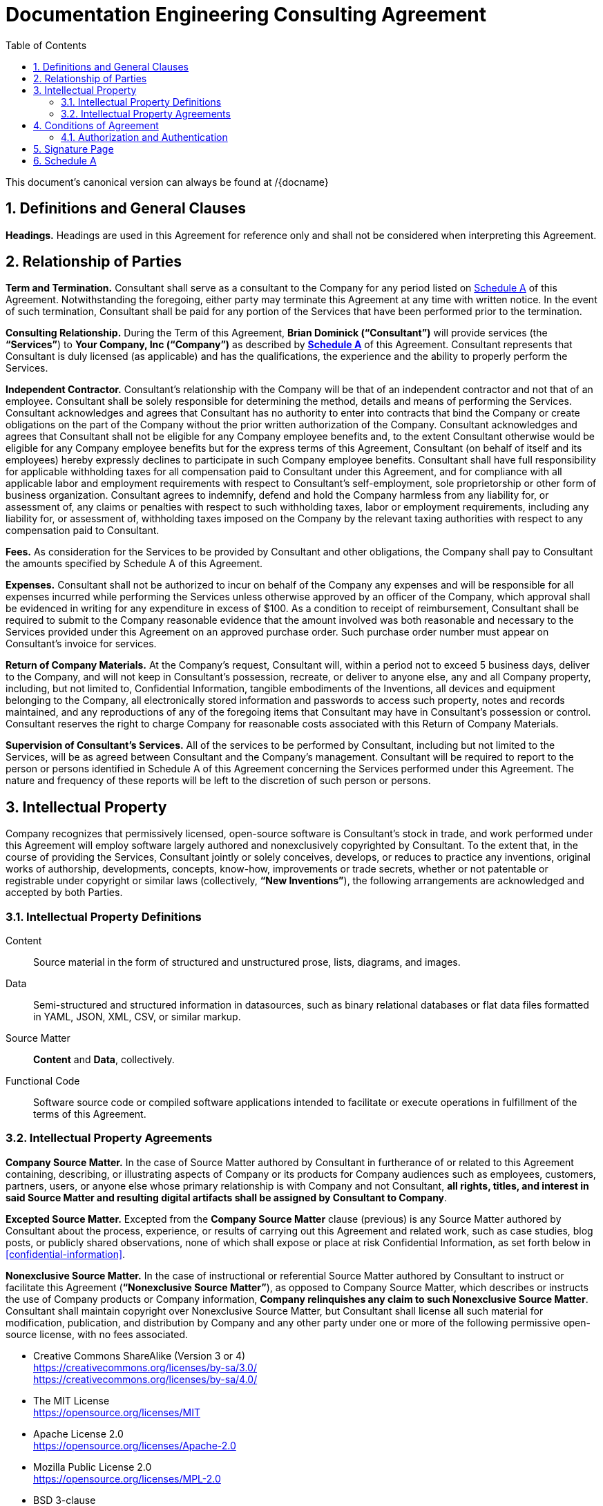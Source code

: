 :doctype: article
:document_canonical_source_repository_url:
:document_prime_source_url:
:doctitle: Documentation Engineering Consulting Agreement
:consultant_name_full: Brian Dominick
:company_name_full: Your Company, Inc
:agreement_date: 23 August, 2018
:reporting_to: Your Name
:sectnums:
ifndef::backend-pdf[:toc: macro]
ifdef::backend-pdf[]
//[discrete]
= {doctitle}
endif::[]

toc::[]

This document's canonical version can always be found at
{document_prime_source_url}/{docname}

== Definitions and General Clauses

*Headings.*
Headings are used in this Agreement for reference only and shall not be considered when interpreting this Agreement.

== Relationship of Parties

*Term and Termination.*
Consultant shall serve as a consultant to the Company for any period listed on <<schedule-a,Schedule A>> of this Agreement.
Notwithstanding the foregoing, either party may terminate this Agreement at any time with written notice.
In the event of such termination, Consultant shall be paid for any portion of the Services that have been performed prior to the termination.

*Consulting Relationship.*
During the Term of this Agreement, *{consultant_name_full} (“Consultant”)* will provide services (the *“Services”*) to *{company_name_full} (“Company”)* as described by *<<schedule-a,Schedule A>>* of this Agreement.
Consultant represents that Consultant is duly licensed (as applicable) and has the qualifications, the experience and the ability to properly perform the Services.

*Independent Contractor.*
Consultant’s relationship with the Company will be that of an independent contractor and not that of an employee.
Consultant shall be solely responsible for determining the method, details and means of performing the Services.
Consultant acknowledges and agrees that Consultant has no authority to enter into contracts that bind the Company or create obligations on the part of the Company without the prior written authorization of the Company.
Consultant acknowledges and agrees that Consultant shall not be eligible for any Company employee benefits and, to the extent Consultant otherwise would be eligible for any Company employee benefits but for the express terms of this Agreement, Consultant (on behalf of itself and its employees) hereby expressly declines to participate in such Company employee benefits.
Consultant shall have full responsibility for applicable withholding taxes for all compensation paid to Consultant under this Agreement, and for compliance with all applicable labor and employment requirements with respect to Consultant’s self-employment, sole proprietorship or other form of business organization.
Consultant agrees to indemnify, defend and hold the Company harmless from any liability for, or assessment of, any claims or penalties with respect to such withholding taxes, labor or employment requirements, including any liability for, or assessment of, withholding taxes imposed on the Company by the relevant taxing authorities with respect to any compensation paid to Consultant.

*Fees.*
As consideration for the Services to be provided by Consultant and other obligations, the Company shall pay to Consultant the amounts specified by Schedule A of this Agreement.

*Expenses.*
Consultant shall not be authorized to incur on behalf of the Company any expenses and will be responsible for all expenses incurred while performing the Services unless otherwise approved by an officer of the Company, which approval shall be evidenced in writing for any expenditure in excess of $100.
As a condition to receipt of reimbursement, Consultant shall be required to submit to the Company reasonable evidence that the amount involved was both reasonable and necessary to the Services provided under this Agreement on an approved purchase order.
Such purchase order number must appear on Consultant’s invoice for services.

*Return of Company Materials.*
At the Company’s request, Consultant will, within a period not to exceed 5 business days, deliver to the Company, and will not keep in Consultant’s possession, recreate, or deliver to anyone else, any and all Company property, including, but not limited to, Confidential Information, tangible embodiments of the Inventions, all devices and equipment belonging to the Company, all electronically stored information and passwords to access such property, notes and records maintained, and any reproductions of any of the foregoing items that Consultant may have in Consultant’s possession or control.
Consultant reserves the right to charge Company for reasonable costs associated with this Return of Company Materials.

*Supervision of Consultant’s Services.*
All of the services to be performed by Consultant, including but not limited to the Services, will be as agreed between Consultant and the Company’s management.
Consultant will be required to report to the person or persons identified in Schedule A of this Agreement concerning the Services performed under this Agreement.
The nature and frequency of these reports will be left to the discretion of such person or persons.

== Intellectual Property

Company recognizes that permissively licensed, open-source software is Consultant's stock in trade, and work performed under this Agreement will employ software largely authored and nonexclusively copyrighted by Consultant.
To the extent that, in the course of providing the Services, Consultant jointly or solely conceives, develops, or reduces to practice any inventions, original works of authorship, developments, concepts, know-how, improvements or trade secrets, whether or not patentable or registrable under copyright or similar laws (collectively, *“New Inventions”*), the following arrangements are acknowledged and accepted by both Parties.

=== Intellectual Property Definitions

Content:: Source material in the form of structured and unstructured prose, lists, diagrams, and images.

Data:: Semi-structured and structured information in datasources, such as binary relational databases or flat data files formatted in YAML, JSON, XML, CSV, or similar markup.

Source Matter:: *Content* and *Data*, collectively.

Functional Code:: Software source code or compiled software applications intended to facilitate or execute operations in fulfillment of the terms of this Agreement.

=== Intellectual Property Agreements

*Company Source Matter.*
In the case of Source Matter authored by Consultant in furtherance of or related to this Agreement containing, describing, or illustrating aspects of Company or its products for Company audiences such as employees, customers, partners, users, or anyone else whose primary relationship is with Company and not Consultant, *all rights, titles, and interest in said Source Matter and resulting digital artifacts shall be assigned by Consultant to Company*.

*Excepted Source Matter.*
Excepted from the *Company Source Matter* clause (previous) is any Source Matter authored by Consultant about the process, experience, or results of carrying out this Agreement and related work, such as case studies, blog posts, or publicly shared observations, none of which shall expose or place at risk Confidential Information, as set forth below in <<confidential-information>>.

*Nonexclusive Source Matter.*
In the case of instructional or referential Source Matter authored by Consultant to instruct or facilitate this Agreement (*“Nonexclusive Source Matter”*), as opposed to Company Source Matter, which describes or instructs the use of Company products or Company information, *Company relinquishes any claim to such Nonexclusive Source Matter*.
Consultant shall maintain copyright over Nonexclusive Source Matter, but Consultant shall license all such material for modification, publication, and distribution by Company and any other party under one or more of the following permissive open-source license, with no fees associated.

* Creative Commons ShareAlike (Version 3 or 4) +
https://creativecommons.org/licenses/by-sa/3.0/ +
https://creativecommons.org/licenses/by-sa/4.0/

* The MIT License +
https://opensource.org/licenses/MIT

* Apache License 2.0 +
https://opensource.org/licenses/Apache-2.0

* Mozilla Public License 2.0 +
https://opensource.org/licenses/MPL-2.0

* BSD 3-clause +
https://opensource.org/licenses/BSD-3-Clause

*Company review of Nonexclusive Source Matter.*
The previous clause covering “Nonexclusive Source Matter” shall not be interpreted to permit the reproduction of Company Source Matter in any form, including within Nonexclusive Source Matter.
Any nonexclusive Source Matter to be released by Consultant or any other party besides Company shall subject to reasonable review and approval by Company.

*Ownership of Inventions.*
Consultant shall maintain copyright ownership over any and all Functional Code authored or invented by consultant during the terms of this Agreement or in pursuit of this Agreement's deliverables.
Consultant shall license all such Functional Code for commercial or other use, modification, or republication by Company and any other party under one or more of the following permissive open-source license with no fees associated.

* The MIT License +
https://opensource.org/licenses/MIT

* Apache License 2.0 +
https://opensource.org/licenses/Apache-2.0

* Mozilla Public License 2.0 +
https://opensource.org/licenses/MPL-2.0

* BSD 3-clause +
https://opensource.org/licenses/BSD-3-Clause

[[confidential-information]]
*Confidential Information.*
Consultant agrees, at all times during the term of this Agreement and thereafter, to hold in strictest confidence, and not to use, except for the benefit of the Company to the extent necessary to perform its obligations hereunder, and not to disclose to any person, firm, corporation or other entity, without written authorization from the Company in each instance, any Confidential Information (as defined below) that Consultant obtains, accesses or creates during the term of this Agreement, whether or not during working hours, until such Confidential Information becomes publicly and widely known and made generally available through no wrongful act of Consultant.
Consultant further agrees not to make copies of such Confidential Information except as authorized by the Company. “Confidential Information” means information, data, and physical material not generally known or available outside the Company and information, data, and physical material entrusted to the Company in confidence by third parties.
Confidential Information includes, without limitation: (i) company inventions; (ii) technical data, trade secrets, know-how, research, product or service ideas or plans, software codes and designs, developments, inventions, laboratory notebooks, processes, formulas, techniques, lists of, or information relating to, suppliers and customers, pricing methodologies, cost data, market share data, marketing plans, licenses, contract information, business plans, financial forecasts, historical financial data, budgets or other business information disclosed to Consultant by the Company either directly or indirectly, whether in writing, electronically, orally, or by observation.

== Conditions of Agreement

*Conflicts with this Agreement.*
Consultant represents and warrants that Consultant is not under any pre-existing obligation in conflict or in any way inconsistent with the provisions of this Agreement.
Consultant represents and warrants that Consultant’s performance of all the terms of this Agreement will not breach any agreement between Consultant and a party other than Company to keep in confidence proprietary information acquired by Consultant in confidence or in trust prior to commencement of this Agreement.
Consultant warrants that Consultant has the right to disclose and use all ideas, processes, techniques and other information, if any, which Consultant has gained from third parties, and which Consultant discloses to the Company or uses in the course of performance of this Agreement, without liability to such third parties.
Notwithstanding the foregoing, Consultant agrees that Consultant shall not bundle with or incorporate into any deliveries provided to the Company herewith any third party products, ideas, processes, or other techniques, without the express, written prior approval of the Company, which express approval includes licenses properly adhered to.
Consultant represents and warrants that Consultant has not granted and will not grant any rights or licenses to any intellectual property or technology that would conflict with Consultant’s obligations under this Agreement.
Consultant will not knowingly infringe upon any copyright, patent, trade secret or other property right of any former client, employer, or third party in the performance of the Services.

*Waiver and Notice.*
Any term of this Agreement may be amended or waived only with prior adjustment to this Agreement accompanied by digitally registered consent of both Parties.
This Agreement, including the Exhibits hereto, constitutes the sole agreement of the parties and supersedes all oral negotiations and prior writings with respect to the subject matter hereof.
Any notice required or permitted by this Agreement shall be registered using the secure methods laid out in <<authentication>>.

*Jurisdiction and Enforcement.*
The validity, interpretation, construction and performance of this Agreement shall be governed by the laws of the State of New York, without giving effect to the principles of conflict of laws.
If one or more provisions of this Agreement are held to be unenforceable under applicable law, the parties agree to renegotiate such provision in good faith.
In the event that the parties cannot reach a mutually agreeable and enforceable replacement for such provision, then (i) such provision shall be excluded from this Agreement, (ii) the balance of the Agreement shall be interpreted as if such provision were so excluded and (iii) the balance of the Agreement shall be enforceable in accordance with its terms.
This Agreement may be executed in counterparts, each of which shall be deemed an original, but all of which together will constitute one and the same instrument.
If a court or other body of competent jurisdiction finds, or the Parties mutually believe, any provision of this Agreement, or portion thereof, to be invalid or unenforceable, such provision will be enforced to the maximum extent permissible so as to effect the intent of the Parties, and the remainder of this Agreement will continue in full force and effect.

*Informed Consent.*
Each party acknowledges that, in executing this Agreement, such party has had the opportunity to seek the advice of independent legal counsel, and has read and understood all of the terms and provisions of this Agreement, including any attachments or schedules.
This Agreement shall not be construed against any party by reason of the drafting or preparation hereof.*

[[authentication]]
=== Authorization and Authentication

This Agreement shall be verified by both Parties using digital means, as instructed at .

This document's canonical URL is {document_prime_source_url}

<<<

[[signature-page]]
== Signature Page

[cols="1,1",grid="rows",width="100%"]
|===
| *COMPANY:*
| {company_name_full}

| *Representative's signature:*
|

| *Date:*
|
|===


[cols="1,1",grid="rows",width="100%"]
|===
| *CONSULTANT:*
| {consultant_name_full}

| *Consultant's signature:*
|

| *Date:*
|
|===

<<<

[[schedule-a]]
== Schedule A

[cols="1s,3",width="100%"]
|===
| Date of Agreement: | {agreement_date}

| Name of Consultant:
| {consultant_name_full}

| Services to Be Performed:
a|
Tasks will be assigned, managed, and monitored in GitHub repository Issues tracker or readily accessible tracking platform of Company's preference, to be of the following nature:

* coding & configuring (C&C)
* realtime/production administration of docs environment
* user documentation for delivered C&C
* user instruction for delivered C&C
* documentation of work performed
* content migration assistance
* other tasks to be decided and agreed

| Deliverables:
a|
* build configuration files (Bash, LiquiDoc, Gradle, Maven, Make, etc)
* template design files (Liquid)
* small-data architecture files (YAML)
* content structuring files (Liquid, AsciiDoc, Markdown)
* migration configuration files (Bash, LiquiDoc, subtxt, CSV)
* front-end styling and functional files (CSS, HTML, JS)
* end-user instructions in the format of Company's choice

| Service Period:
| Commencing: {agreement_date}

| Compensation:
|

| Reporting to:
| {reporting_to}
|===
